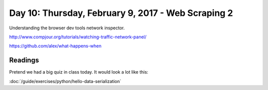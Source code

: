 ***************************************************
Day 10: Thursday, February 9, 2017 - Web Scraping 2
***************************************************

Understanding the browser dev tools network inspector.

http://www.compjour.org/tutorials/watching-traffic-network-panel/

https://github.com/alex/what-happens-when



Readings
========

Pretend we had a big quiz in class today. It would look a lot like this:

:doc:`/guide/exercises/python/hello-data-serialization`


